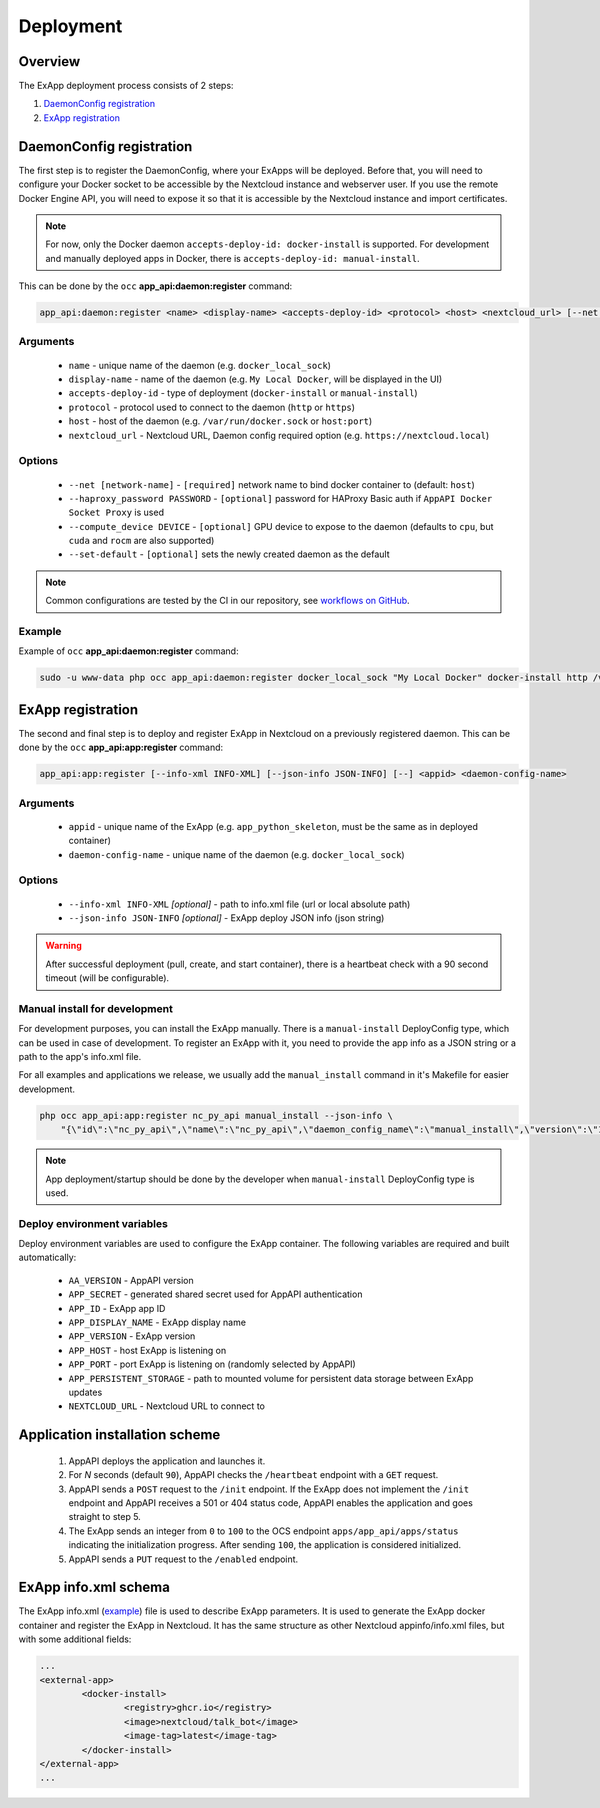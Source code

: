 .. _app_deployment:

Deployment
==========

Overview
--------

The ExApp deployment process consists of 2 steps:

1. `DaemonConfig registration`_
2. `ExApp registration`_

.. _occ_daemon_config_registration:

DaemonConfig registration
-------------------------

The first step is to register the DaemonConfig, where your ExApps will be deployed.
Before that, you will need to configure your Docker socket to be accessible by the Nextcloud instance and webserver user.
If you use the remote Docker Engine API, you will need to expose it so that it is accessible by the Nextcloud instance and import certificates.

.. note::
	For now, only the Docker daemon ``accepts-deploy-id: docker-install`` is supported.
	For development and manually deployed apps in Docker, there is ``accepts-deploy-id: manual-install``.

This can be done by the ``occ`` **app_api:daemon:register** command:

.. code-block:: bash

	app_api:daemon:register <name> <display-name> <accepts-deploy-id> <protocol> <host> <nextcloud_url> [--net NET] [--haproxy_password PASSWORD] [--compute_device DEVICE] [--set-default] [--]

Arguments
*********

	* ``name`` - unique name of the daemon (e.g. ``docker_local_sock``)
	* ``display-name`` - name of the daemon (e.g. ``My Local Docker``, will be displayed in the UI)
	* ``accepts-deploy-id`` - type of deployment (``docker-install`` or ``manual-install``)
	* ``protocol`` - protocol used to connect to the daemon (``http`` or ``https``)
	* ``host`` - host of the daemon (e.g. ``/var/run/docker.sock`` or ``host:port``)
	* ``nextcloud_url`` - Nextcloud URL, Daemon config required option (e.g. ``https://nextcloud.local``)

Options
*******

	* ``--net [network-name]``  - ``[required]`` network name to bind docker container to (default: ``host``)
	* ``--haproxy_password PASSWORD`` - ``[optional]`` password for HAProxy Basic auth if ``AppAPI Docker Socket Proxy`` is used
	* ``--compute_device DEVICE`` - ``[optional]`` GPU device to expose to the daemon (defaults to ``cpu``, but ``cuda`` and ``rocm`` are also supported)
	* ``--set-default`` - ``[optional]`` sets the newly created daemon as the default

.. note::
	Common configurations are tested by the CI in our repository, see `workflows on GitHub <https://github.com/nextcloud/app_api/blob/main/.github/workflows/tests-deploy.yml>`_.

Example
*******

Example of ``occ`` **app_api:daemon:register** command:

.. code-block:: bash

	sudo -u www-data php occ app_api:daemon:register docker_local_sock "My Local Docker" docker-install http /var/run/docker.sock "https://nextcloud.local" --net nextcloud


ExApp registration
------------------

The second and final step is to deploy and register ExApp in Nextcloud on a previously registered daemon.
This can be done by the ``occ`` **app_api:app:register** command:

.. code-block:: bash

	app_api:app:register [--info-xml INFO-XML] [--json-info JSON-INFO] [--] <appid> <daemon-config-name>

Arguments
*********

	* ``appid`` - unique name of the ExApp (e.g. ``app_python_skeleton``, must be the same as in deployed container)
	* ``daemon-config-name`` - unique name of the daemon (e.g. ``docker_local_sock``)

Options
*******

	* ``--info-xml INFO-XML`` *[optional]* - path to info.xml file (url or local absolute path)
	* ``--json-info JSON-INFO`` *[optional]* - ExApp deploy JSON info (json string)

.. warning::
	After successful deployment (pull, create, and start container), there is a heartbeat check with a 90 second timeout (will be configurable).

Manual install for development
******************************

For development purposes, you can install the ExApp manually.
There is a ``manual-install`` DeployConfig type, which can be used in case of development.
To register an ExApp with it, you need to provide the app info as a JSON string or a path to the app's info.xml file.

For all examples and applications we release, we usually add the ``manual_install`` command in it's Makefile for easier development.

.. code-block::

	php occ app_api:app:register nc_py_api manual_install --json-info \
            "{\"id\":\"nc_py_api\",\"name\":\"nc_py_api\",\"daemon_config_name\":\"manual_install\",\"version\":\"1.0.0\",\"secret\":\"12345\",\"port\":$APP_PORT}" \

.. note::
	App deployment/startup should be done by the developer when ``manual-install`` DeployConfig type is used.

.. _ex_app_env_vars:

Deploy environment variables
****************************

Deploy environment variables are used to configure the ExApp container.
The following variables are required and built automatically:

	* ``AA_VERSION`` - AppAPI version
	* ``APP_SECRET`` - generated shared secret used for AppAPI authentication
	* ``APP_ID`` - ExApp app ID
	* ``APP_DISPLAY_NAME`` - ExApp display name
	* ``APP_VERSION`` - ExApp version
	* ``APP_HOST`` - host ExApp is listening on
	* ``APP_PORT`` - port ExApp is listening on (randomly selected by AppAPI)
	* ``APP_PERSISTENT_STORAGE`` - path to mounted volume for persistent data storage between ExApp updates
	* ``NEXTCLOUD_URL`` - Nextcloud URL to connect to

Application installation scheme
-------------------------------

	1. AppAPI deploys the application and launches it.
	2. For `N` seconds (default ``90``), AppAPI checks the ``/heartbeat`` endpoint with a ``GET`` request.
	3. AppAPI sends a ``POST`` request to the ``/init`` endpoint. If the ExApp does not implement the ``/init`` endpoint and AppAPI receives a 501 or 404 status code, AppAPI enables the application and goes straight to step 5.
	4. The ExApp sends an integer from ``0`` to ``100`` to the OCS endpoint ``apps/app_api/apps/status`` indicating the initialization progress. After sending ``100``, the application is considered initialized.
	5. AppAPI sends a ``PUT`` request to the ``/enabled`` endpoint.

ExApp info.xml schema
---------------------

The ExApp info.xml (`example <https://github.com/cloud-py-api/nc_py_api/blob/main/examples/as_app/talk_bot/appinfo/info.xml>`_) file is used to describe ExApp parameters.
It is used to generate the ExApp docker container and register the ExApp in Nextcloud.
It has the same structure as other Nextcloud appinfo/info.xml files, but with some additional fields:

.. code-block:: xml

	...
	<external-app>
		<docker-install>
			<registry>ghcr.io</registry>
			<image>nextcloud/talk_bot</image>
			<image-tag>latest</image-tag>
		</docker-install>
	</external-app>
	...
